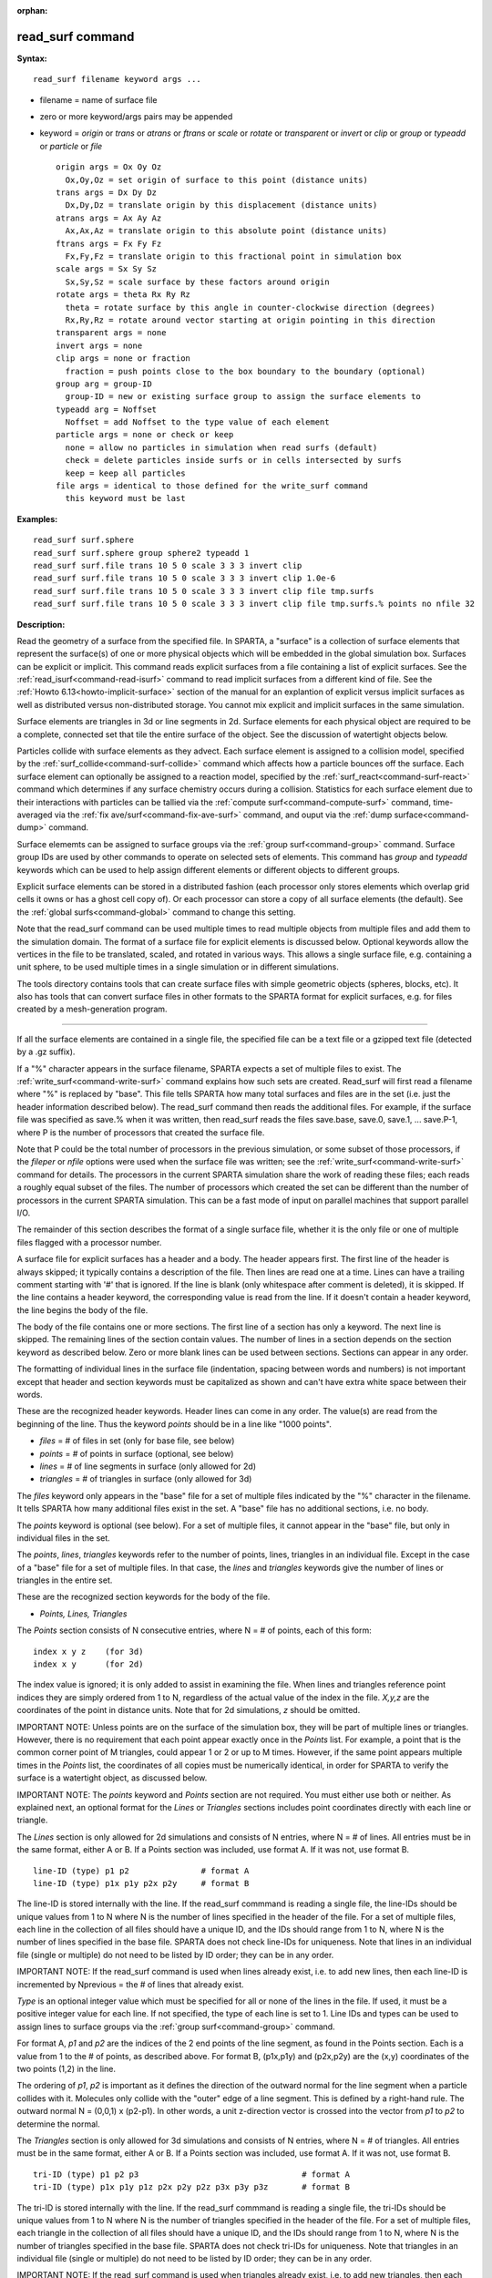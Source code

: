 :orphan:

.. index:: read_surf



.. _command-read-surf:

#################
read_surf command
#################


**Syntax:**

::

   read_surf filename keyword args ... 

-  filename = name of surface file
-  zero or more keyword/args pairs may be appended
-  keyword = *origin* or *trans* or *atrans* or *ftrans* or *scale* or
   *rotate* or *transparent* or *invert* or *clip* or *group* or
   *typeadd* or *particle* or *file*

   ::

        origin args = Ox Oy Oz
          Ox,Oy,Oz = set origin of surface to this point (distance units)
        trans args = Dx Dy Dz
          Dx,Dy,Dz = translate origin by this displacement (distance units)
        atrans args = Ax Ay Az
          Ax,Ax,Az = translate origin to this absolute point (distance units)
        ftrans args = Fx Fy Fz
          Fx,Fy,Fz = translate origin to this fractional point in simulation box
        scale args = Sx Sy Sz
          Sx,Sy,Sz = scale surface by these factors around origin
        rotate args = theta Rx Ry Rz
          theta = rotate surface by this angle in counter-clockwise direction (degrees)
          Rx,Ry,Rz = rotate around vector starting at origin pointing in this direction
        transparent args = none
        invert args = none
        clip args = none or fraction
          fraction = push points close to the box boundary to the boundary (optional)
        group arg = group-ID
          group-ID = new or existing surface group to assign the surface elements to
        typeadd arg = Noffset
          Noffset = add Noffset to the type value of each element
        particle args = none or check or keep
          none = allow no particles in simulation when read surfs (default)
          check = delete particles inside surfs or in cells intersected by surfs
          keep = keep all particles
        file args = identical to those defined for the write_surf command
          this keyword must be last 

**Examples:**

::

   read_surf surf.sphere
   read_surf surf.sphere group sphere2 typeadd 1
   read_surf surf.file trans 10 5 0 scale 3 3 3 invert clip
   read_surf surf.file trans 10 5 0 scale 3 3 3 invert clip 1.0e-6
   read_surf surf.file trans 10 5 0 scale 3 3 3 invert clip file tmp.surfs
   read_surf surf.file trans 10 5 0 scale 3 3 3 invert clip file tmp.surfs.% points no nfile 32 

**Description:**

Read the geometry of a surface from the specified file. In SPARTA, a
"surface" is a collection of surface elements that represent the
surface(s) of one or more physical objects which will be embedded in the
global simulation box. Surfaces can be explicit or implicit. This
command reads explicit surfaces from a file containing a list of
explicit surfaces. See the :ref:`read_isurf<command-read-isurf>` command to
read implicit surfaces from a different kind of file. See the :ref:`Howto 6.13<howto-implicit-surface>` section of the manual for an
explantion of explicit versus implicit surfaces as well as distributed
versus non-distributed storage. You cannot mix explicit and implicit
surfaces in the same simulation.

Surface elements are triangles in 3d or line segments in 2d. Surface
elements for each physical object are required to be a complete,
connected set that tile the entire surface of the object. See the
discussion of watertight objects below.

Particles collide with surface elements as they advect. Each surface
element is assigned to a collision model, specified by the
:ref:`surf_collide<command-surf-collide>` command which affects how a
particle bounces off the surface. Each surface element can optionally be
assigned to a reaction model, specified by the
:ref:`surf_react<command-surf-react>` command which determines if any surface
chemistry occurs during a collision. Statistics for each surface element
due to their interactions with particles can be tallied via the :ref:`compute surf<command-compute-surf>` command, time-averaged via the :ref:`fix ave/surf<command-fix-ave-surf>` command, and ouput via the :ref:`dump surface<command-dump>` command.

Surface elememts can be assigned to surface groups via the :ref:`group surf<command-group>` command. Surface group IDs are used by other
commands to operate on selected sets of elements. This command has
*group* and *typeadd* keywords which can be used to help assign
different elements or different objects to different groups.

Explicit surface elements can be stored in a distributed fashion (each
processor only stores elements which overlap grid cells it owns or has a
ghost cell copy of). Or each processor can store a copy of all surface
elements (the default). See the :ref:`global surfs<command-global>` command
to change this setting.

Note that the read_surf command can be used multiple times to read
multiple objects from multiple files and add them to the simulation
domain. The format of a surface file for explicit elements is discussed
below. Optional keywords allow the vertices in the file to be
translated, scaled, and rotated in various ways. This allows a single
surface file, e.g. containing a unit sphere, to be used multiple times
in a single simulation or in different simulations.

The tools directory contains tools that can create surface files with
simple geometric objects (spheres, blocks, etc). It also has tools that
can convert surface files in other formats to the SPARTA format for
explicit surfaces, e.g. for files created by a mesh-generation program.

--------------

If all the surface elements are contained in a single file, the
specified file can be a text file or a gzipped text file (detected by a
.gz suffix).

If a "%" character appears in the surface filename, SPARTA expects a set
of multiple files to exist. The :ref:`write_surf<command-write-surf>` command
explains how such sets are created. Read_surf will first read a filename
where "%" is replaced by "base". This file tells SPARTA how many total
surfaces and files are in the set (i.e. just the header information
described below). The read_surf command then reads the additional files.
For example, if the surface file was specified as save.% when it was
written, then read_surf reads the files save.base, save.0, save.1, ...
save.P-1, where P is the number of processors that created the surface
file.

Note that P could be the total number of processors in the previous
simulation, or some subset of those processors, if the *fileper* or
*nfile* options were used when the surface file was written; see the
:ref:`write_surf<command-write-surf>` command for details. The processors in
the current SPARTA simulation share the work of reading these files;
each reads a roughly equal subset of the files. The number of processors
which created the set can be different than the number of processors in
the current SPARTA simulation. This can be a fast mode of input on
parallel machines that support parallel I/O.

The remainder of this section describes the format of a single surface
file, whether it is the only file or one of multiple files flagged with
a processor number.

A surface file for explicit surfaces has a header and a body. The header
appears first. The first line of the header is always skipped; it
typically contains a description of the file. Then lines are read one at
a time. Lines can have a trailing comment starting with '#' that is
ignored. If the line is blank (only whitespace after comment is
deleted), it is skipped. If the line contains a header keyword, the
corresponding value is read from the line. If it doesn't contain a
header keyword, the line begins the body of the file.

The body of the file contains one or more sections. The first line of a
section has only a keyword. The next line is skipped. The remaining
lines of the section contain values. The number of lines in a section
depends on the section keyword as described below. Zero or more blank
lines can be used between sections. Sections can appear in any order.

The formatting of individual lines in the surface file (indentation,
spacing between words and numbers) is not important except that header
and section keywords must be capitalized as shown and can't have extra
white space between their words.

These are the recognized header keywords. Header lines can come in any
order. The value(s) are read from the beginning of the line. Thus the
keyword *points* should be in a line like "1000 points".

-  *files* = # of files in set (only for base file, see below)
-  *points* = # of points in surface (optional, see below)
-  *lines* = # of line segments in surface (only allowed for 2d)
-  *triangles* = # of triangles in surface (only allowed for 3d)

The *files* keyword only appears in the "base" file for a set of
multiple files indicated by the "%" character in the filename. It tells
SPARTA how many additional files exist in the set. A "base" file has no
additional sections, i.e. no body.

The *points* keyword is optional (see below). For a set of multiple
files, it cannot appear in the "base" file, but only in individual files
in the set.

The *points*, *lines*, *triangles* keywords refer to the number of
points, lines, triangles in an individual file. Except in the case of a
"base" file for a set of multiple files. In that case, the *lines* and
*triangles* keywords give the number of lines or triangles in the entire
set.

These are the recognized section keywords for the body of the file.

-  *Points, Lines, Triangles*

The *Points* section consists of N consecutive entries, where N = # of
points, each of this form:

::

   index x y z    (for 3d) 
   index x y      (for 2d) 

The index value is ignored; it is only added to assist in examining the
file. When lines and triangles reference point indices they are simply
ordered from 1 to N, regardless of the actual value of the index in the
file. *X,y,z* are the coordinates of the point in distance units. Note
that for 2d simulations, *z* should be omitted.

IMPORTANT NOTE: Unless points are on the surface of the simulation box,
they will be part of multiple lines or triangles. However, there is no
requirement that each point appear exactly once in the *Points* list.
For example, a point that is the common corner point of M triangles,
could appear 1 or 2 or up to M times. However, if the same point appears
multiple times in the *Points* list, the coordinates of all copies must
be numerically identical, in order for SPARTA to verify the surface is a
watertight object, as discussed below.

IMPORTANT NOTE: The *points* keyword and *Points* section are not
required. You must either use both or neither. As explained next, an
optional format for the *Lines* or *Triangles* sections includes point
coordinates directly with each line or triangle.

The *Lines* section is only allowed for 2d simulations and consists of N
entries, where N = # of lines. All entries must be in the same format,
either A or B. If a Points section was included, use format A. If it was
not, use format B.

::

   line-ID (type) p1 p2               # format A
   line-ID (type) p1x p1y p2x p2y     # format B 

The line-ID is stored internally with the line. If the read_surf
commmand is reading a single file, the line-IDs should be unique values
from 1 to N where N is the number of lines specified in the header of
the file. For a set of multiple files, each line in the collection of
all files should have a unique ID, and the IDs should range from 1 to N,
where N is the number of lines specified in the base file. SPARTA does
not check line-IDs for uniqueness. Note that lines in an individual file
(single or multiple) do not need to be listed by ID order; they can be
in any order.

IMPORTANT NOTE: If the read_surf command is used when lines already
exist, i.e. to add new lines, then each line-ID is incremented by
Nprevious = the # of lines that already exist.

*Type* is an optional integer value which must be specified for all or
none of the lines in the file. If used, it must be a positive integer
value for each line. If not specified, the type of each line is set to
1. Line IDs and types can be used to assign lines to surface groups via
the :ref:`group surf<command-group>` command.

For format A, *p1* and *p2* are the indices of the 2 end points of the
line segment, as found in the Points section. Each is a value from 1 to
the # of points, as described above. For format B, (p1x,p1y) and
(p2x,p2y) are the (x,y) coordinates of the two points (1,2) in the line.

The ordering of *p1*, *p2* is important as it defines the direction of
the outward normal for the line segment when a particle collides with
it. Molecules only collide with the "outer" edge of a line segment. This
is defined by a right-hand rule. The outward normal N = (0,0,1) x
(p2-p1). In other words, a unit z-direction vector is crossed into the
vector from *p1* to *p2* to determine the normal.

The *Triangles* section is only allowed for 3d simulations and consists
of N entries, where N = # of triangles. All entries must be in the same
format, either A or B. If a Points section was included, use format A.
If it was not, use format B.

::

   tri-ID (type) p1 p2 p3                                  # format A
   tri-ID (type) p1x p1y p1z p2x p2y p2z p3x p3y p3z       # format B 

The tri-ID is stored internally with the line. If the read_surf commmand
is reading a single file, the tri-IDs should be unique values from 1 to
N where N is the number of triangles specified in the header of the
file. For a set of multiple files, each triangle in the collection of
all files should have a unique ID, and the IDs should range from 1 to N,
where N is the number of triangles specified in the base file. SPARTA
does not check tri-IDs for uniqueness. Note that triangles in an
individual file (single or multiple) do not need to be listed by ID
order; they can be in any order.

IMPORTANT NOTE: If the read_surf command is used when triangles already
exist, i.e. to add new triangles, then each tri-ID is incremented by
Nprevious = the # of triangles that already exist.

*Type* is an optional integer value which must be specified for all or
none of the triangles in the file. If used, it must be a positive
integer value for each triangle. If not specified, the type of each
triangle is set to 1. Triangle IDs and types can be used to assign
triangles to surface groups via the :ref:`group surf<command-group>` command.

For format A, *p1*, *p2*, and *p3* are the indices of the 3 corner
points of the triangle, as found in the Points section. Each is a value
from 1 to the # of points, as described above. For format B,
(p1x,p1y,p1z), (p2x,p2y,p2z), and (p3x,p3y,p3z) are the (x,y,z)
coordinates of the three corner points (1,2,3) of the triangle.

The ordering of *p1*, *p2*, *p3* is important as it defines the
direction of the outward normal for the triangle when a particle
collides with it. Molecules only collide with the "outer" face of a
triangle. This is defined by a right-hand rule. The outward normal N =
(p2-p1) x (p3-p1). In other words, the edge from *p1* to *p2* is crossed
into the edge from *p1* to *p3* to determine the normal.

--------------

The following optional keywords affect the geometry of the read-in
surface elements. The geometric transformations they describe are
performed in the order they are listed, which gives flexibility in how
surfaces can be manipulated. Note that the order may be important; e.g.
performing an *origin* operation followed by a *rotate* operation may
not be the same as a *rotate* operation followed by an *origin*
operation.

Most of the keywords perform a geometric transformation on all the
vertices in the surface file with respect to an origin point. By default
the origin is (0.0,0.0,0.0), regardless of the position of individual
vertices in the file.

The *origin* keyword resets the origin to the specified *Ox,Oy,Oz*. This
operation has no effect on the vertices.

The *trans* keyword shifts or displaces the origin by the vector
(Dx,Dy,Dz). It also displaces each vertex by (Dx,Dy,Dz).

The *atrans* keyword resets the origin to an absolute point (Ax,Ay,Az)
which implies a displacement (Dx,Dy,Dz) from the current origin. It also
displaces each vertex by (Dx,Dy,Dz).

The *ftrans* keyword resets the origin to a fractional point (Fx,Fy,Fz).
Fractional means that Fx = 0.0 is the lower edge/face in the x-dimension
and Fx = 1.0 is the upper edge/face in the x-dimension, and similarly
for Fy and Fz. This change of origin implies a displacement (Dx,Dy,Dz)
from the current origin. This operation also displaces each vertex by
(Dx,Dy,Dz).

The *scale* keyword does not change the origin. It computes the
displacement vector of each vertex from the origin (delx,dely,delz) and
scales that vector by (Sx,Sy,Sz), so that the new vertex coordinate is
(Ox + Sx*delx,Oy + Sy*dely,Oz + Sz*delz).

The *rotate* keyword does not change the origin. It rotates the
coordinates of all vertices by an angle *theta* in a counter-clockwise
direction, around the vector starting at the origin and pointing in the
direction *Rx,Ry,Rz*. Any rotation can be represented by an appropriate
choice of origin, *theta* and (Rx,Ry,Rz).

The *transparent* keyword flags all the read in surface elements as
transparent, meaning particles pass through them. This is useful for
tallying flow statistics. The :ref:`surf_collide transparent<command-surf-collide>` command must also be used to assign a
transparent collision model to those the surface elements. The :ref:`compute surf<command-compute-surf>` command will tally fluxes differently for
transparent surf elements. The :ref:`Section 6.15<howto-transparent-surface>` doc page provides an overview of
transparent surfaces. See those doc pages for details.

The *invert* keyword does not change the origin or any vertex
coordinates. It flips the direction of the outward surface normal of
each surface element by changing the ordering of its vertices. Since
particles only collide with the outer surface of a surface element, this
is a mechanism for using a surface files containing a single sphere (for
example) as either a sphere to embed in a flow field, or a spherical
outer boundary containing the flow.

The *clip* keyword does not change the origin. It truncates or "clips" a
surface that extends outside the simulation box in the following manner.
In 3d, each of the 6 clip planes represented by faces of the global
simulation box are considered in turn. Any triangle that straddles the
face (with points on both sides of the clip plane), is truncated at the
plane. New points along the edges that cross the plane are created. A
triangle may also become a trapezoid, in which case it turned into 2
triangles. Then all the points on the side of the clip plane that is
outside the box, are projected onto the clip plane. Finally, all
triangles that lie in the clip plane are removed, as are any points that
are unused after the triangle removal. After this operation is repeated
for all 6 faces, the remaining surface is entirely inside the simulation
box, though some of its triangles may include points on the faces of the
simulation box. A similar operation is performed in 2d with the 4 clip
edges represented by the edges of the global simulation box.

IMPORTANT NOTE: If a surface you clip crosses a periodic boundary, as
specified by the :ref:`boundary<command-boundary>` command, then the clipping
that takes place must be consistent on both the low and high end of the
box (in the periodic dimension). This means any point on the boundary
that is generated by the clip operation should be generated twice, once
on the low side of the box and once on the high side. And those two
points must be periodic images of each other, as implied by periodicity.
If the surface you are reading does not clip in this manner, then SPARTA
will likely generate an error about mis-matched or inconsistent cells
when it attempts to mark all the grid cells and their corner points as
inside vs outside the surface.

If you use the *clip* keyword, you should check the resulting statistics
of the clipped surface printed out by this command, including the
minimum size of line and triangle edge lengths. It is possible that very
short lines or very small triangles will be created near the box surface
due to the clipping operation, depending on the coordinates of the
initial unclipped points.

If this is the case, an optional *fraction* argument can be appended to
the *clip* keyword. *Fraction* is a unitless value which is converted to
a distance *delta* in each dimension where delta = fraction \* (boxhi -
boxlo). If a point is nearer than delta to the lo or hi boundary in a
dimension, the point is moved to be on the boundary, before the clipping
operation takes place. This can prevent tiny surface elements from being
created due to clipping. If *fraction* is not specified, the default
value is 0.0, which means points are not moved. If specified, *fraction*
must be a value between 0.0 and 0.5.

Note that the *clip* operation may delete some surface elements and
create new ones. Likewise for the points that define the end points or
corner points of surface element lines (2d) or triangles (3d). The
resulting altered set of surface elements can be written out to a file
by the :ref:`write_surf<command-write-surf>` command, which can then be used
an input to a new simulation or for post-processing and visualization.

IMPORTANT NOTE: When the *clip* operation deletes or adds surface
elements, the line-IDs or tri-IDs will be renumbered to produce IDs that
are consective values from 1 to the # of surface elements. The ID of a
surface element that is unclipped may change due to this reordering.

--------------

The following optional keywords affect group and type settings for the
read-in surface elements and output of the elements. Also how particles
are treated when surface elements are added.

Surface groups are collections of surface elements. Each surface element
belongs to one or more surface groups; all elements belong to the "all"
group, which is created by default. Surface group IDs are used by other
commands to identify a group of suface elements to operate on. See the
:ref:`group surf<command-group>` command for more details.

Every surface element also stores a *type* which is a positive integer.
*Type* values are useful for flagging subsets of elements or different
objects in the surface file. For example, a patch of triangles on a
sphere. Or one sphere out of several that the file contains. Surface
element types can be used to define surface groups. See the :ref:`group surf<command-group>` command for details.

The *group* keyword specifies an extra surface *group-ID* to assign all
the read-in surface elements to. All the read-in elements are assigned
to the "all" group and to *group-ID*. If *group-ID* does not exist, a
new surface group is created. If it does exist the read-in surface
elements are added to that group.

The *typeadd* keyword defines an *Noffset* value which is added to the
type of each read-in surface element. The default is Noffset = 0, which
means the read-in type values are not altered. If type values are not
included in the file, they default to 1 for every element, but can still
be altered by the *typeadd* keyword.

Note that use of the *group* and *typeadd* keywords allow the same
surface file to be read multiple times (e.g. with different origins,
tranlations, rotations, etc) to define multiple objects, and assign
their surface elements to different groups or different type values.

The *particle* keyword determines how particles in the simulation are
affected by the new surface elements. If the setting is *none*, which is
the default, then no particles can exist in the simulation. If the
setting is *check*, then particles in grid cells that are inside the new
watertight surface object(s) or in grid cells intersected by the new
surface elements are deleted. This is to insure no particles will end up
inside a surface object, which will typically generate errors when
particles move. If the setting is *keep* then no particles are deleted.
It is up to you to insure that no particles are inside surface
object(s), else an error may occur later. This setting can be useful if
a :ref:`remove_surf<command-remove-surf>` was used to remove a surface
object, and a new object is being read in, and you know the new object
is smaller than the one it replaced. E.g. for a model of a shrinking or
ablating object.

If the *file* keyword is used, the surfaces will be written out to the
specified *filename* immediately after they are read in. The arguments
for this keyword are identical to those used for the
:ref:`write_surf<command-write-surf>` command. This includes a file name with
optional "*" and "%" wildcard characters, as well as its optional
keywords.

IMPORTANT NOTE: The *file* keyword must be the last keyword specified
with the read_isurf command. This is because all the remaining arguments
are passed to the :ref:`write_surf<command-write-surf>` command.

The format for the output file is the same as the one written by the
:ref:`write_surf<command-write-surf>` command, or read by this command. Note
that it can be useful to write out a new surface file after reading one
if clipping was performed; the new file will contain the surface element
altered by clipping and will not contain any surface elements removed by
clipping.

--------------

**Restrictions:**

This command can only be used after the simulation box is defined by the
:ref:`create_box<command-create-box>` command, and after a grid has been
created by the :ref:`create_grid<command-create-grid>` command. If particles
already exist in the simulation, you must insure particles do not end up
inside the added surfaces. See the *particle* keyword for options with
regard to particles.

To read gzipped surface files, you must compile SPARTA with the
-DSPARTA_GZIP option - see :ref:`Section 2.2<start-steps-build>`
of the manual for details.

The *clip* keyword cannot be used when the :ref:`global surfs explicit/distributed<command-global>` command has been used. This is
because we have not yet figured out how to clip distributed surfaces.

Every vertex in the final surface (after translation, rotation, scaling,
etc) must be inside or on the surface of the global simulation box. Note
that using the *clip* operation guarantees that this will be the case.

The surface elements in a single surface file must represent a
"watertight" surface. For a 2d simulation this means that every point is
part of exactly 2 line segments. For a 3d simulation it means that every
triangle edge is part of exactly 2 triangles. Exceptions to these rules
allow for triangle edges (in 3d) that lie entirely in a global face of
the simulation box, or for line points (in 2d) that are on a global edge
of the simulation box. This can be the case after clipping, which allows
for use of watertight surface object (e.g. a sphere) that is only
partially inside the simulation box, but which when clipped to the box
becomes non-watertight, e.g. half of a sphere.

Note that this definition of watertight does not require that the
surface elements in a file represent a single physical object; multiple
objects (e.g. spheres) can be represented, provided each is watertight.

Another restriction on surfaces is that they do not represent an object
that is "infinitely thin", so that two sides of the same object lie in
the same plane (3d) or on the same line (2d). This will not generate an
error when the surface file is read, assuming the watertight rule is
followed. However when particles collide with the surface, errors will
be generated if a particle hits the "inside" of a surface element before
hitting the "outside" of another element. This can occur for infinitely
thin surfaces due to numeric round-off.

When running a simulation with multiple objects, read from one or more
surface files, you should insure they do not touch or overlap with each
other. SPARTA does not check for this, but it will typically lead to
unphysical particle dynamics.

**Related commands:**

:ref:`command-read-isurf`,
:ref:`command-write-surf`

**Default:**

The default origin for the vertices in the surface file is (0,0,0). The
defaults for group = all, type = no, toffset = 0, particle = none.
